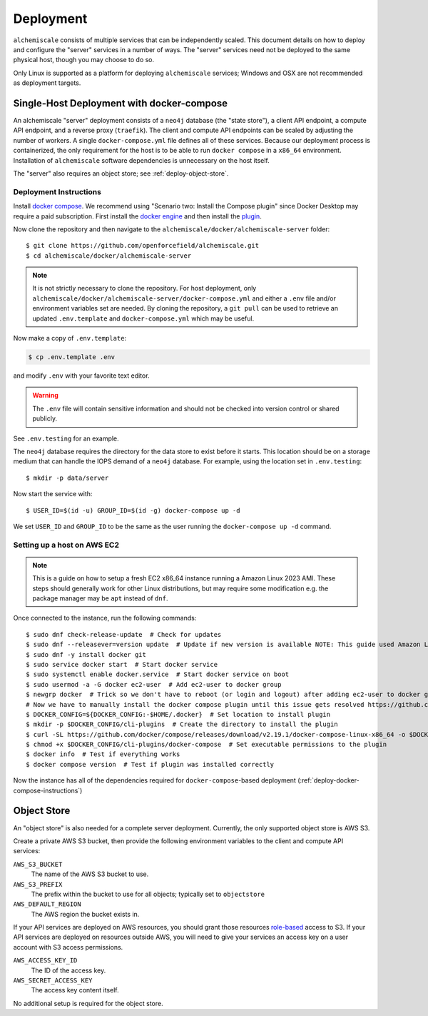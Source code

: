.. _deployment:

##########
Deployment
##########

``alchemiscale`` consists of multiple services that can be independently scaled.
This document details on how to deploy and configure the "server" services in a number of ways.
The "server" services need not be deployed to the same physical host, though you may choose to do so.

Only Linux is supported as a platform for deploying ``alchemiscale`` services; Windows and OSX are not recommended as deployment targets.


.. _deploy-docker-compose:

******************************************
Single-Host Deployment with docker-compose
******************************************

An alchemiscale "server" deployment consists of a ``neo4j`` database (the "state store"), a client API endpoint, a compute API endpoint, and a reverse proxy (``traefik``).
The client and compute API endpoints can be scaled by adjusting the number of workers.
A single ``docker-compose.yml`` file defines all of these services.
Because our deployment process is containerized, the only requirement for the host is to be able to run ``docker compose`` in a ``x86_64`` environment.
Installation of ``alchemiscale`` software dependencies is unnecessary on the host itself.

The "server" also requires an object store; see :ref:`deploy-object-store`.

.. _deploy-docker-compose-instructions:

Deployment Instructions
=======================

Install `docker compose <https://docs.docker.com/compose/install/#scenario-two-install-the-compose-plugin>`_.
We recommend using "Scenario two: Install the Compose plugin" since Docker Desktop may require a paid subscription.
First install the `docker engine <https://docs.docker.com/engine/install/#server>`_ and then install the `plugin <https://docs.docker.com/compose/install/linux/>`_.

Now clone the repository and then navigate to the ``alchemiscale/docker/alchemiscale-server`` folder::
    
    $ git clone https://github.com/openforcefield/alchemiscale.git
    $ cd alchemiscale/docker/alchemiscale-server

.. note ::
   It is not strictly necessary to clone the repository. 
   For host deployment, only ``alchemiscale/docker/alchemiscale-server/docker-compose.yml`` and either a ``.env`` file and/or environment variables set are needed.
   By cloning the repository, a ``git pull`` can be used to retrieve an updated ``.env.template`` and ``docker-compose.yml`` which may be useful.

Now make a copy of ``.env.template``:

.. code-block:: bash
   
   $ cp .env.template .env

and modify ``.env`` with your favorite text editor.

.. warning::
   The ``.env`` file will contain sensitive information and should not be checked into version control or shared publicly.

See ``.env.testing`` for an example. 

The ``neo4j`` database requires the directory for the data store to exist before it starts.
This location should be on a storage medium that can handle the IOPS demand of a ``neo4j`` database.
For example, using the location set in ``.env.testing``::

    $ mkdir -p data/server

Now start the service with::

    $ USER_ID=$(id -u) GROUP_ID=$(id -g) docker-compose up -d

We set ``USER_ID`` and ``GROUP_ID`` to be the same as the user running the ``docker-compose up -d`` command.


Setting up a host on AWS EC2
============================

.. Note:: This is a guide on how to setup a fresh EC2 x86_64 instance running a Amazon Linux 2023 AMI.
   These steps should generally work for other Linux distributions, but may require some modification e.g. the package manager may be ``apt`` instead of ``dnf``.


Once connected to the instance, run the following commands::

    $ sudo dnf check-release-update  # Check for updates
    $ sudo dnf --releasever=version update  # Update if new version is available NOTE: This guide used Amazon Linux Version 2023.1.20230705
    $ sudo dnf -y install docker git
    $ sudo service docker start  # Start docker service
    $ sudo systemctl enable docker.service  # Start docker service on boot
    $ sudo usermod -a -G docker ec2-user  # Add ec2-user to docker group
    $ newgrp docker  # Trick so we don't have to reboot (or login and logout) after adding ec2-user to docker group
    # Now we have to manually install the docker compose plugin until this issue gets resolved https://github.com/amazonlinux/amazon-linux-2023/issues/186
    $ DOCKER_CONFIG=${DOCKER_CONFIG:-$HOME/.docker}  # Set location to install plugin 
    $ mkdir -p $DOCKER_CONFIG/cli-plugins  # Create the directory to install the plugin
    $ curl -SL https://github.com/docker/compose/releases/download/v2.19.1/docker-compose-linux-x86_64 -o $DOCKER_CONFIG/cli-plugins/docker-compose  # Download plugin
    $ chmod +x $DOCKER_CONFIG/cli-plugins/docker-compose  # Set executable permissions to the plugin 
    $ docker info  # Test if everything works
    $ docker compose version  # Test if plugin was installed correctly

Now the instance has all of the dependencies required for ``docker-compose``-based deployment (:ref:`deploy-docker-compose-instructions`)


.. _deploy-object-store:

************
Object Store
************

An "object store" is also needed for a complete server deployment.
Currently, the only supported object store is AWS S3.

Create a private AWS S3 bucket, then provide the following environment variables to the client and compute API services:

``AWS_S3_BUCKET``
    The name of the AWS S3 bucket to use.

``AWS_S3_PREFIX``
    The prefix within the bucket to use for all objects; typically set to ``objectstore``

``AWS_DEFAULT_REGION``
    The AWS region the bucket exists in.

If your API services are deployed on AWS resources, you should grant those resources `role-based <https://docs.aws.amazon.com/IAM/latest/UserGuide/id_roles.html>`_ access to S3.
If your API services are deployed on resources outside AWS, you will need to give your services an access key on a user account with S3 access permissions.

``AWS_ACCESS_KEY_ID``
    The ID of the access key.

``AWS_SECRET_ACCESS_KEY``
    The access key content itself.

No additional setup is required for the object store.
